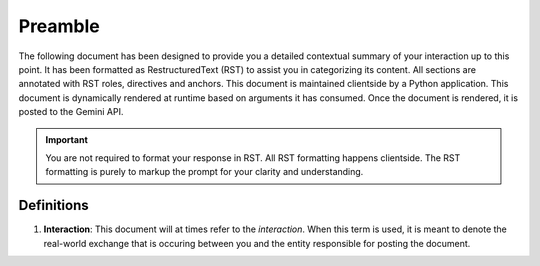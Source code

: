 .. _preamble:

Preamble
########

The following document has been designed to provide you a detailed contextual summary of your interaction up to this point. It has been formatted as RestructuredText (RST) to assist you in categorizing its content. All sections are annotated with RST roles, directives and anchors. This document is maintained clientside by a Python application. This document is dynamically rendered at runtime based on arguments it has consumed. Once the document is rendered, it is posted to the Gemini API. 

.. important::

    You are not required to format your response in RST. All RST formatting happens clientside. The RST formatting is purely to markup the prompt for your clarity and understanding.

.. _definitions:

===========
Definitions
===========

.. _interaction:

1. **Interaction**: This document will at times refer to the *interaction*. When this term is used, it is meant to denote the real-world exchange that is occuring between you and the entity responsible for posting the document. 